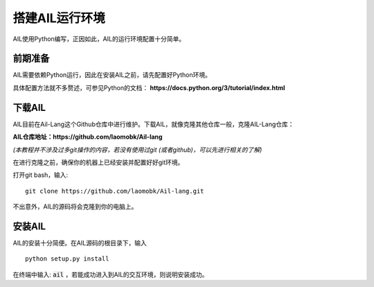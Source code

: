 搭建AIL运行环境
===============

AIL使用Python编写，正因如此，AIL的运行环境配置十分简单。

前期准备
########

AIL需要依赖Python运行，因此在安装AIL之前，请先配置好Python环境。

具体配置方法就不多赘述，可参见Python的文档： 
**https://docs.python.org/3/tutorial/index.html**

下载AIL
#######

AIL目前在Ail-Lang这个Github仓库中进行维护。下载AIL，就像克隆其他仓库一般，克隆AIL-Lang仓库：

**AIL仓库地址：https://github.com/laomobk/Ail-lang**

*(本教程并不涉及过多git操作的内容，若没有使用过git (或者github)，可以先进行相关的了解)*

在进行克隆之前，确保你的机器上已经安装并配置好好git环境。

打开git bash，输入:

::
    
    git clone https://github.com/laomobk/Ail-lang.git


不出意外，AIL的源码将会克隆到你的电脑上。


安装AIL
#######

AIL的安装十分简便。在AIL源码的根目录下，输入

::

    python setup.py install


在终端中输入: :code:`ail` ，若能成功进入到AIL的交互环境，则说明安装成功。


